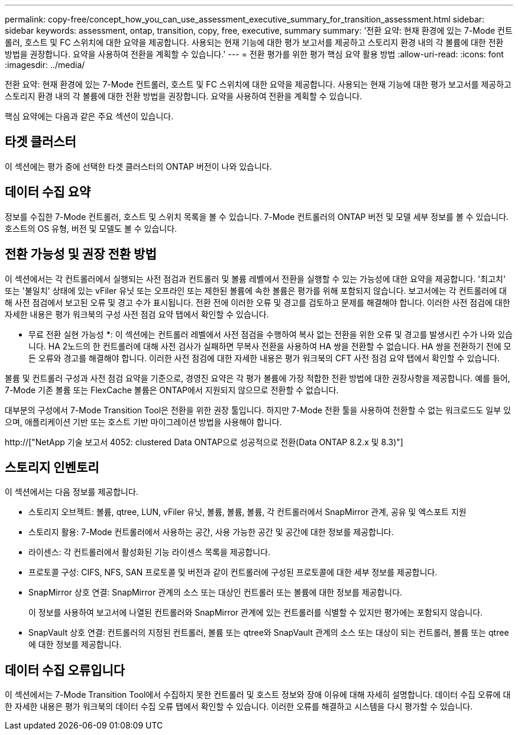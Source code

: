 ---
permalink: copy-free/concept_how_you_can_use_assessment_executive_summary_for_transition_assessment.html 
sidebar: sidebar 
keywords: assessment, ontap, transition, copy, free, executive, summary 
summary: '전환 요약: 현재 환경에 있는 7-Mode 컨트롤러, 호스트 및 FC 스위치에 대한 요약을 제공합니다. 사용되는 현재 기능에 대한 평가 보고서를 제공하고 스토리지 환경 내의 각 볼륨에 대한 전환 방법을 권장합니다. 요약을 사용하여 전환을 계획할 수 있습니다.' 
---
= 전환 평가를 위한 평가 핵심 요약 활용 방법
:allow-uri-read: 
:icons: font
:imagesdir: ../media/


[role="lead"]
전환 요약: 현재 환경에 있는 7-Mode 컨트롤러, 호스트 및 FC 스위치에 대한 요약을 제공합니다. 사용되는 현재 기능에 대한 평가 보고서를 제공하고 스토리지 환경 내의 각 볼륨에 대한 전환 방법을 권장합니다. 요약을 사용하여 전환을 계획할 수 있습니다.

핵심 요약에는 다음과 같은 주요 섹션이 있습니다.



== 타겟 클러스터

이 섹션에는 평가 중에 선택한 타겟 클러스터의 ONTAP 버전이 나와 있습니다.



== 데이터 수집 요약

정보를 수집한 7-Mode 컨트롤러, 호스트 및 스위치 목록을 볼 수 있습니다. 7-Mode 컨트롤러의 ONTAP 버전 및 모델 세부 정보를 볼 수 있습니다. 호스트의 OS 유형, 버전 및 모델도 볼 수 있습니다.



== 전환 가능성 및 권장 전환 방법

이 섹션에서는 각 컨트롤러에서 실행되는 사전 점검과 컨트롤러 및 볼륨 레벨에서 전환을 실행할 수 있는 가능성에 대한 요약을 제공합니다. '최고치' 또는 '불일치' 상태에 있는 vFiler 유닛 또는 오프라인 또는 제한된 볼륨에 속한 볼륨은 평가를 위해 포함되지 않습니다. 보고서에는 각 컨트롤러에 대해 사전 점검에서 보고된 오류 및 경고 수가 표시됩니다. 전환 전에 이러한 오류 및 경고를 검토하고 문제를 해결해야 합니다. 이러한 사전 점검에 대한 자세한 내용은 평가 워크북의 구성 사전 점검 요약 탭에서 확인할 수 있습니다.

* 무료 전환 실현 가능성 *: 이 섹션에는 컨트롤러 레벨에서 사전 점검을 수행하여 복사 없는 전환을 위한 오류 및 경고를 발생시킨 수가 나와 있습니다. HA 2노드의 한 컨트롤러에 대해 사전 검사가 실패하면 무복사 전환을 사용하여 HA 쌍을 전환할 수 없습니다. HA 쌍을 전환하기 전에 모든 오류와 경고를 해결해야 합니다. 이러한 사전 점검에 대한 자세한 내용은 평가 워크북의 CFT 사전 점검 요약 탭에서 확인할 수 있습니다.

볼륨 및 컨트롤러 구성과 사전 점검 요약을 기준으로, 경영진 요약은 각 평가 볼륨에 가장 적합한 전환 방법에 대한 권장사항을 제공합니다. 예를 들어, 7-Mode 기존 볼륨 또는 FlexCache 볼륨은 ONTAP에서 지원되지 않으므로 전환할 수 없습니다.

대부분의 구성에서 7-Mode Transition Tool은 전환을 위한 권장 툴입니다. 하지만 7-Mode 전환 툴을 사용하여 전환할 수 없는 워크로드도 일부 있으며, 애플리케이션 기반 또는 호스트 기반 마이그레이션 방법을 사용해야 합니다.

http://["NetApp 기술 보고서 4052: clustered Data ONTAP으로 성공적으로 전환(Data ONTAP 8.2.x 및 8.3)"]



== 스토리지 인벤토리

이 섹션에서는 다음 정보를 제공합니다.

* 스토리지 오브젝트: 볼륨, qtree, LUN, vFiler 유닛, 볼륨, 볼륨, 볼륨, 각 컨트롤러에서 SnapMirror 관계, 공유 및 엑스포트 지원
* 스토리지 활용: 7-Mode 컨트롤러에서 사용하는 공간, 사용 가능한 공간 및 공간에 대한 정보를 제공합니다.
* 라이센스: 각 컨트롤러에서 활성화된 기능 라이센스 목록을 제공합니다.
* 프로토콜 구성: CIFS, NFS, SAN 프로토콜 및 버전과 같이 컨트롤러에 구성된 프로토콜에 대한 세부 정보를 제공합니다.
* SnapMirror 상호 연결: SnapMirror 관계의 소스 또는 대상인 컨트롤러 또는 볼륨에 대한 정보를 제공합니다.
+
이 정보를 사용하여 보고서에 나열된 컨트롤러와 SnapMirror 관계에 있는 컨트롤러를 식별할 수 있지만 평가에는 포함되지 않습니다.

* SnapVault 상호 연결: 컨트롤러의 지정된 컨트롤러, 볼륨 또는 qtree와 SnapVault 관계의 소스 또는 대상이 되는 컨트롤러, 볼륨 또는 qtree에 대한 정보를 제공합니다.




== 데이터 수집 오류입니다

이 섹션에서는 7-Mode Transition Tool에서 수집하지 못한 컨트롤러 및 호스트 정보와 장애 이유에 대해 자세히 설명합니다. 데이터 수집 오류에 대한 자세한 내용은 평가 워크북의 데이터 수집 오류 탭에서 확인할 수 있습니다. 이러한 오류를 해결하고 시스템을 다시 평가할 수 있습니다.
